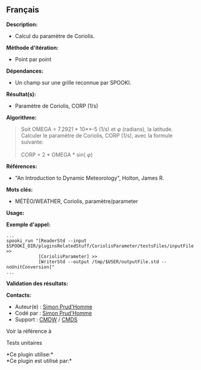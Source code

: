 ** Français















*Description:*

- Calcul du paramètre de Coriolis.

*Méthode d'itération:*

- Point par point

*Dépendances:*

- Un champ sur une grille reconnue par SPOOKI.

*Résultat(s):*

- Paramètre de Coriolis, CORP (1/s)

*Algorithme:*

#+begin_quote
  Soit OMEGA = 7.2921 * 10**-5 (1/s) et \(\varphi\) (radians), la
  latitude.\\
  Calculer le paramètre de Coriolis, CORP (1/s), avec la formule
  suivante:\\
  \\
  CORP = 2 * OMEGA * sin( \(\varphi\))
#+end_quote

*Références:*

- "An Introduction to Dynamic Meteorology", Holton, James R.

*Mots clés:*

- MÉTÉO/WEATHER, Coriolis, paramètre/parameter

*Usage:*

*Exemple d'appel:* 

#+begin_example
      ...
      spooki_run "[ReaderStd --input $SPOOKI_DIR/pluginsRelatedStuff/CoriolisParameter/testsFiles/inputFile.std] >>
                  [CoriolisParameter] >>
                  [WriterStd --output /tmp/$USER/outputFile.std --noUnitConversion]"
      ...
#+end_example

*Validation des résultats:*

*Contacts:*

- Auteur(e) : [[https://wiki.cmc.ec.gc.ca/wiki/User:Prudhommes][Simon
  Prud'Homme]]
- Codé par : [[https://wiki.cmc.ec.gc.ca/wiki/User:Prudhommes][Simon
  Prud'Homme]]
- Support : [[https://wiki.cmc.ec.gc.ca/wiki/CMDW][CMDW]] /
  [[https://wiki.cmc.ec.gc.ca/wiki/CMDS][CMDS]]

Voir la référence à



Tests unitaires



*Ce plugin utilise:*\\

*Ce plugin est utilisé par:*\\



  

